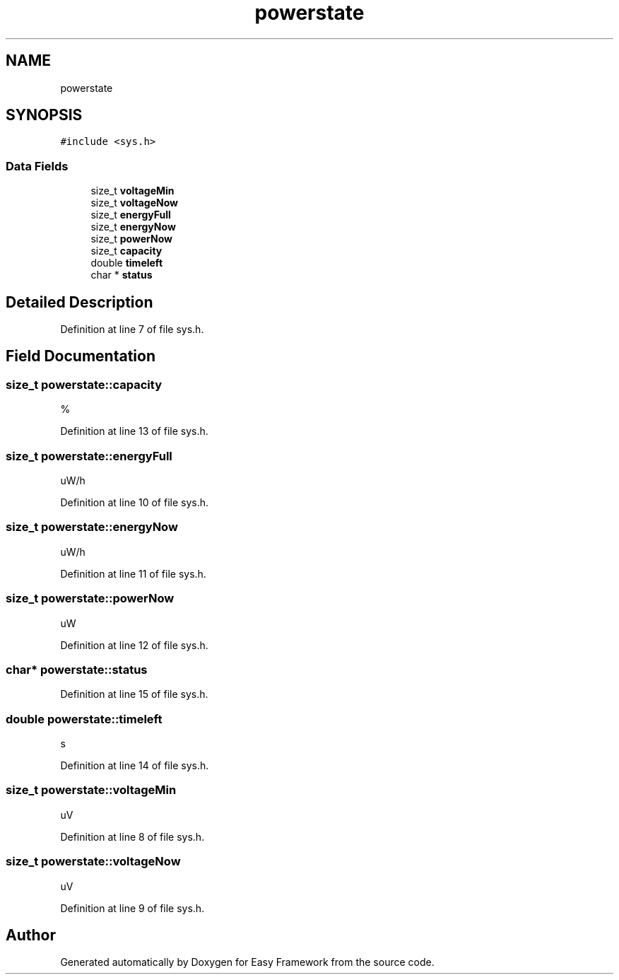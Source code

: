 .TH "powerstate" 3 "Thu Apr 23 2020" "Version 0.4.5" "Easy Framework" \" -*- nroff -*-
.ad l
.nh
.SH NAME
powerstate
.SH SYNOPSIS
.br
.PP
.PP
\fC#include <sys\&.h>\fP
.SS "Data Fields"

.in +1c
.ti -1c
.RI "size_t \fBvoltageMin\fP"
.br
.ti -1c
.RI "size_t \fBvoltageNow\fP"
.br
.ti -1c
.RI "size_t \fBenergyFull\fP"
.br
.ti -1c
.RI "size_t \fBenergyNow\fP"
.br
.ti -1c
.RI "size_t \fBpowerNow\fP"
.br
.ti -1c
.RI "size_t \fBcapacity\fP"
.br
.ti -1c
.RI "double \fBtimeleft\fP"
.br
.ti -1c
.RI "char * \fBstatus\fP"
.br
.in -1c
.SH "Detailed Description"
.PP 
Definition at line 7 of file sys\&.h\&.
.SH "Field Documentation"
.PP 
.SS "size_t powerstate::capacity"
% 
.PP
Definition at line 13 of file sys\&.h\&.
.SS "size_t powerstate::energyFull"
uW/h 
.PP
Definition at line 10 of file sys\&.h\&.
.SS "size_t powerstate::energyNow"
uW/h 
.PP
Definition at line 11 of file sys\&.h\&.
.SS "size_t powerstate::powerNow"
uW 
.PP
Definition at line 12 of file sys\&.h\&.
.SS "char* powerstate::status"

.PP
Definition at line 15 of file sys\&.h\&.
.SS "double powerstate::timeleft"
s 
.PP
Definition at line 14 of file sys\&.h\&.
.SS "size_t powerstate::voltageMin"
uV 
.PP
Definition at line 8 of file sys\&.h\&.
.SS "size_t powerstate::voltageNow"
uV 
.PP
Definition at line 9 of file sys\&.h\&.

.SH "Author"
.PP 
Generated automatically by Doxygen for Easy Framework from the source code\&.
